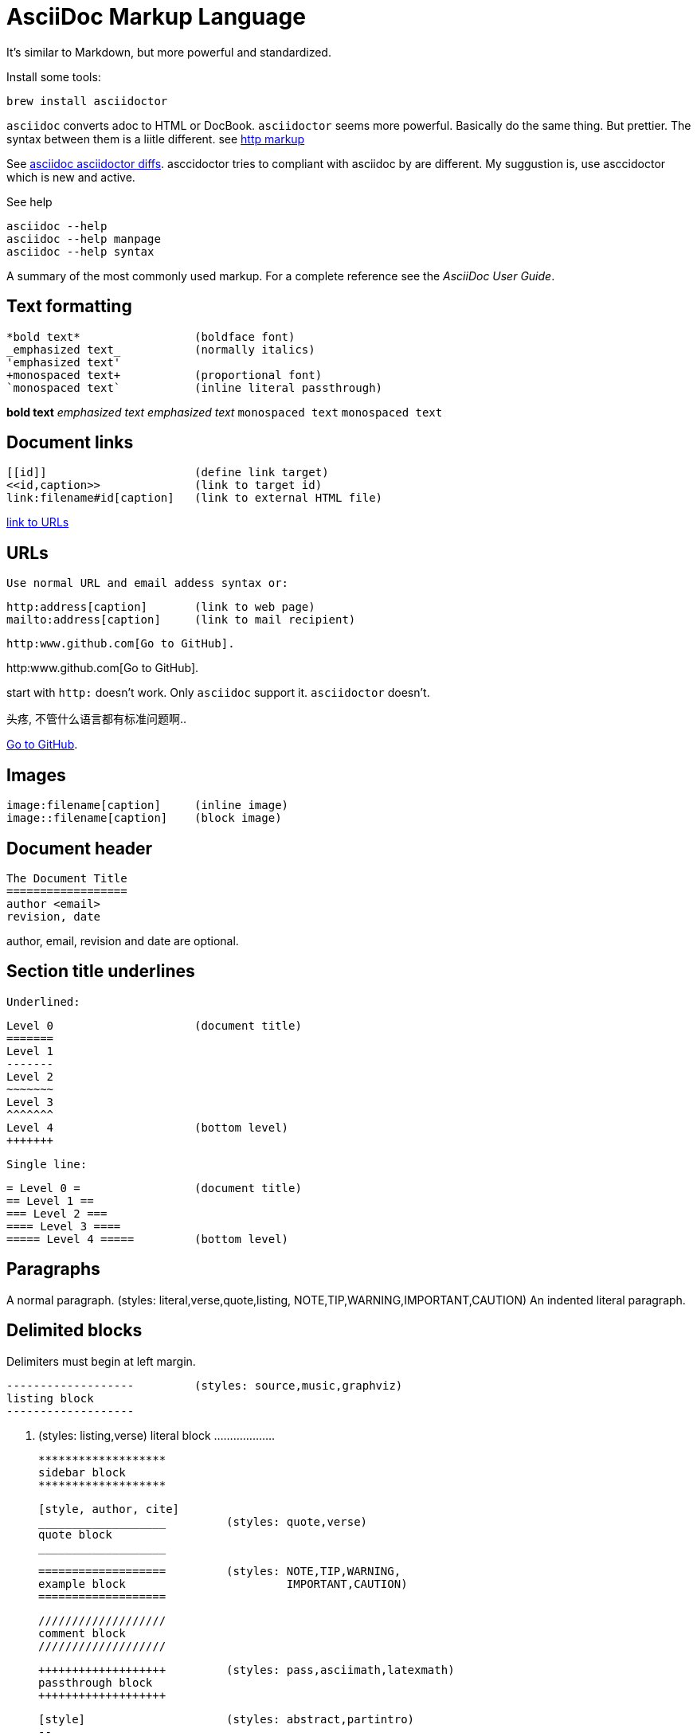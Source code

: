 AsciiDoc Markup Language
========================

It's similar to Markdown, but more powerful and standardized.

Install some tools:

------
brew install asciidoctor
------

`asciidoc` converts adoc to HTML or DocBook.
`asciidoctor` seems more powerful. Basically do the same thing. But prettier.
The syntax between them is a liitle different. see <<http, http markup>>

See link:https://asciidoctor.org/docs/asciidoc-asciidoctor-diffs/[asciidoc asciidoctor
diffs]. asccidoctor tries to compliant with asciidoc by are different.
My suggustion is, use asccidoctor which is new and active.

See help
....
asciidoc --help
asciidoc --help manpage
asciidoc --help syntax
....


A summary of the most commonly used markup.
For a complete reference see the 'AsciiDoc User Guide'.

Text formatting
---------------
  *bold text*                 (boldface font)
  _emphasized text_           (normally italics)
  'emphasized text'
  +monospaced text+           (proportional font)
  `monospaced text`           (inline literal passthrough)

*bold text*          
_emphasized text_    
'emphasized text'
+monospaced text+    
`monospaced text`    

Document links
--------------
  [[id]]                      (define link target)
  <<id,caption>>              (link to target id)
  link:filename#id[caption]   (link to external HTML file)

<<urls, link to URLs>>


[[urls]]
URLs
----
  Use normal URL and email addess syntax or:

  http:address[caption]       (link to web page)
  mailto:address[caption]     (link to mail recipient)


[[http]]
----
http:www.github.com[Go to GitHub].
----

http:www.github.com[Go to GitHub].

start with `http:` doesn't work.
Only `asciidoc` support it.  `asciidoctor` doesn't.

头疼, 不管什么语言都有标准问题啊..

link:https:\\www.github.com[Go to GitHub]. 


Images
------
  image:filename[caption]     (inline image)
  image::filename[caption]    (block image)

Document header
---------------

  The Document Title
  ==================
  author <email>
  revision, date

author, email, revision and date are optional.

Section title underlines
------------------------
  Underlined:

  Level 0                     (document title)
  =======
  Level 1
  -------
  Level 2
  ~~~~~~~
  Level 3
  ^^^^^^^
  Level 4                     (bottom level)
  +++++++

  Single line:

  = Level 0 =                 (document title)
  == Level 1 ==
  === Level 2 ===
  ==== Level 3 ====
  ===== Level 4 =====         (bottom level)

Paragraphs
----------
A normal paragraph.           (styles: literal,verse,quote,listing,
                                       NOTE,TIP,WARNING,IMPORTANT,CAUTION)
  An indented literal
  paragraph.

Delimited blocks
----------------
Delimiters must begin at left margin.

  -------------------         (styles: source,music,graphviz)
  listing block
  -------------------

  ...................         (styles: listing,verse)
  literal block
  ...................

  *******************
  sidebar block
  *******************

  [style, author, cite]
  ___________________         (styles: quote,verse)
  quote block
  ___________________

  ===================         (styles: NOTE,TIP,WARNING,
  example block                        IMPORTANT,CAUTION)
  ===================

  ///////////////////
  comment block
  ///////////////////

  +++++++++++++++++++         (styles: pass,asciimath,latexmath)
  passthrough block
  +++++++++++++++++++

  [style]                     (styles: abstract,partintro)
  --
  open block
  --

More block elements
-------------------
  [attributes list]
  .Block title
  // Comment line
  include::filename[]

Tables
------
  .An example table
  [width="40%",cols="^,2m",frame="topbot",options="header,footer"]
  |======================
  |Column 1 |Column 2
  |1        |Item 1
  |2        |Item 2
  |3        |Item 3
  |6        |Three items
  |======================

.An example table
[width="40%",cols="^,2m",frame="topbot",options="header,footer"]
|======================
|Column 1 |Column 2
|1        |Item 1
|2        |Item 2
|3        |Item 3
|6        |Three items
|======================

  Common attributes:

  grid:    none,cols,rows,all
  frame:   topbot,none,sides,all
  options: header,footer
  format:  psv,csv,dsv
  valign:  top,bottom,middle
  width:   1%..100%
  cols:    colspec[,colspec,...]

  colspec:    [multiplier*][align][width][style]
  multiplier: 1...
  width:      1... or 1%...100%
  align:      [horiz][.vert]
               horiz: < (left), ^ (center), > (right)
               vert:  < (top),  ^ (middle), > (bottom)
  style:      d[efault], e[mphasis], m[onospaced], a[sciidoc],
              s[trong], l[iteral], v[erse], h[eader]
  cell:       [cellspec]|data
  cellspec:   [span*|+][align][style]
  span:       [colspan][.rowspan]
               colspan: 1...
               rowspan: 1...

Bulleted lists
--------------

....
  - item text
  * item text
  ** item text
  *** item text
  **** item text
  ***** item text
  (styles: callout,bibliography)
....

- item text
* item text
** item text
*** item text
**** item text
***** item text

Numbered lists
--------------

....
  1. arabic (decimal) numbering
  a. loweralpha numbering
  A. upperalpha numbering
  i) lowerroman numbering
  I) upperroman numbering
....

1. arabic (decimal) numbering
a. loweralpha numbering
A. upperalpha numbering
i) lowerroman numbering
I) upperroman numbering


....
  . arabic (decimal) numbering
  .. loweralpha numbering
  ... lowerroman numbering
  .... upperalpha numbering
  ..... upperroman numbering
....


  . arabic (decimal) numbering
  .. loweralpha numbering
  ... lowerroman numbering
  .... upperalpha numbering
  ..... upperroman numbering

  (styles: arabic,loweralpha,upperalpha,lowerroman,upperroman)

Labeled lists
-------------
  label:: item text
  label;; item text
  label::: item text
  label:::: item text

  (styles: horizontal,vertical,glossary,qanda,bibliograpy)

More inline elements
--------------------
  footnote:[footnote text]    (document footnote)


